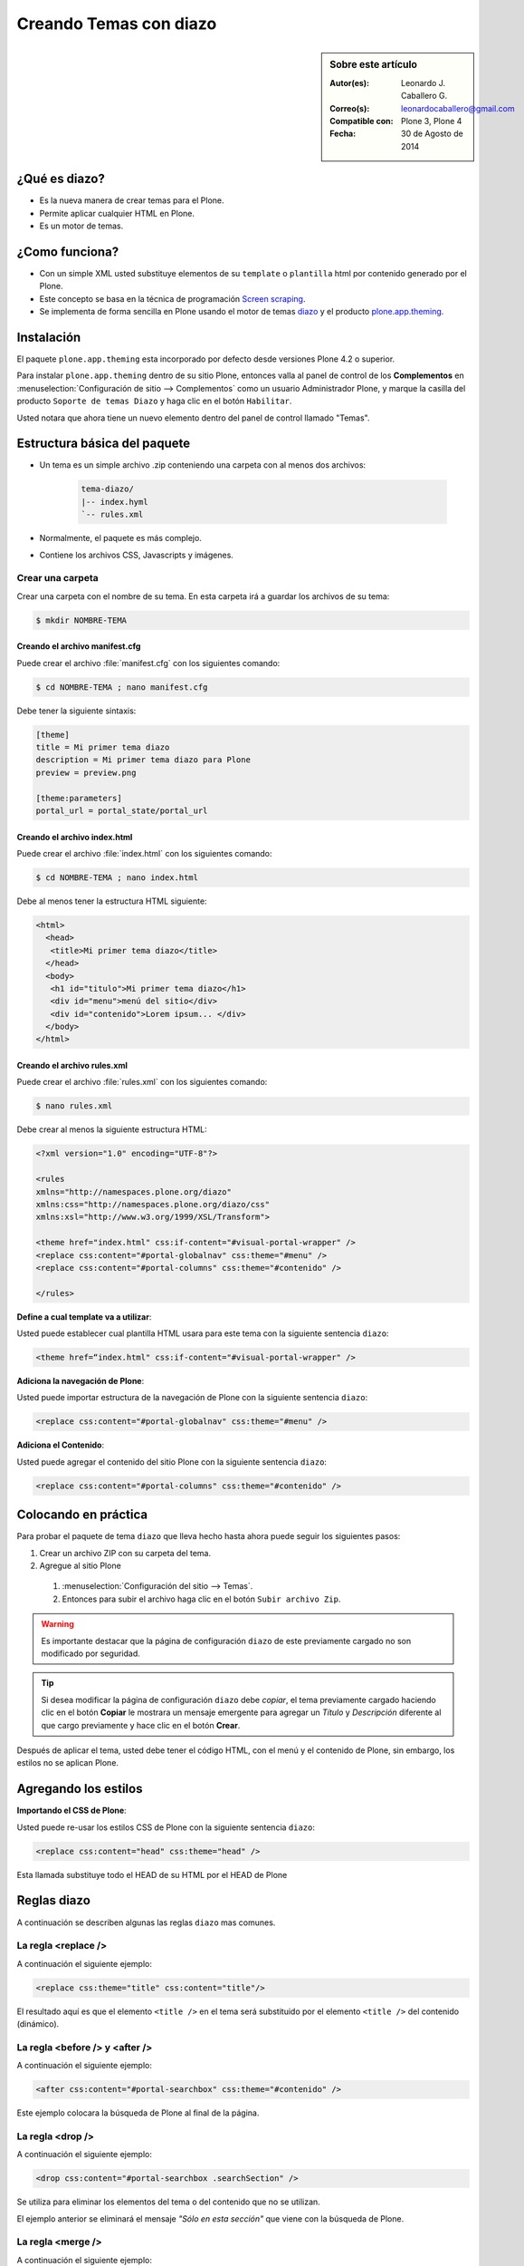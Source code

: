 .. -*- coding: utf-8 -*-

.. _creando_temas_diazo:

=======================
Creando Temas con diazo
=======================

.. sidebar:: Sobre este artículo

    :Autor(es): Leonardo J. Caballero G.
    :Correo(s): leonardocaballero@gmail.com
    :Compatible con: Plone 3, Plone 4
    :Fecha: 30 de Agosto de 2014

¿Qué es diazo?
==============

* Es la nueva manera de crear temas para el Plone.

* Permite aplicar cualquier HTML en Plone.
 
* Es un motor de temas.

¿Como funciona?
===============

* Con un simple XML usted substituye elementos de su ``template`` o ``plantilla``
  html por contenido generado por el Plone.

* Este concepto se basa en la técnica de programación `Screen scraping`_.

* Se implementa de forma sencilla en Plone usando el motor de temas `diazo`_ y el
  producto `plone.app.theming`_.

Instalación
===========

El paquete ``plone.app.theming`` esta incorporado por defecto desde versiones Plone 4.2 o superior.

Para instalar ``plone.app.theming`` dentro de su sitio Plone, entonces valla al panel de control de
los **Complementos** en :menuselection:`Configuración de sitio --> Complementos` como un usuario
Administrador Plone, y marque la casilla del producto ``Soporte de temas Diazo`` y haga clic en el botón
``Habilitar``.

Usted notara que ahora tiene un nuevo elemento dentro del panel de control llamado "Temas".

Estructura básica del paquete
=============================

* Un tema es un simple archivo .zip conteniendo una carpeta con al menos dos archivos:

    .. code-block:: sh

        tema-diazo/
        |-- index.hyml
        `-- rules.xml

* Normalmente, el paquete es más complejo.

* Contiene los archivos CSS, Javascripts y imágenes.

Crear una carpeta
-----------------

Crear una carpeta con el nombre de su tema. En esta carpeta irá a guardar 
los archivos de su tema:

.. code-block:: sh

    $ mkdir NOMBRE-TEMA
    
.. warinig:

    Donde **NOMBRE-TEMA** es el nombre de paquete de su tema.

Creando el archivo manifest.cfg
...............................

Puede crear el archivo :file:`manifest.cfg` con los siguientes comando:

.. code-block:: sh

    $ cd NOMBRE-TEMA ; nano manifest.cfg

Debe tener la siguiente sintaxis:

.. code-block:: cfg

    [theme]
    title = Mi primer tema diazo
    description = Mi primer tema diazo para Plone
    preview = preview.png

    [theme:parameters]
    portal_url = portal_state/portal_url

Creando el archivo index.html
.............................

Puede crear el archivo :file:`index.html` con los siguientes comando:

.. code-block:: sh

    $ cd NOMBRE-TEMA ; nano index.html 

Debe al menos tener la estructura HTML siguiente:

.. code-block:: html

    <html>
      <head>
       <title>Mi primer tema diazo</title> 
      </head>
      <body>
       <h1 id="titulo">Mi primer tema diazo</h1>
       <div id="menu">menú del sitio</div>
       <div id="contenido">Lorem ipsum... </div>
      </body> 
    </html>


Creando el archivo rules.xml
............................

Puede crear el archivo :file:`rules.xml` con los siguientes comando:

.. code-block:: sh

    $ nano rules.xml

Debe crear al menos la siguiente estructura HTML:

.. code-block:: xml

    <?xml version="1.0" encoding="UTF-8"?>

    <rules
    xmlns="http://namespaces.plone.org/diazo"
    xmlns:css="http://namespaces.plone.org/diazo/css"
    xmlns:xsl="http://www.w3.org/1999/XSL/Transform">
    
    <theme href="index.html" css:if-content="#visual-portal-wrapper" />
    <replace css:content="#portal-globalnav" css:theme="#menu" />
    <replace css:content="#portal-columns" css:theme="#contenido" />
    
    </rules>

**Define a cual template va a utilizar**:

Usted puede establecer cual plantilla HTML usara para este tema con la 
siguiente sentencia ``diazo``:

.. code-block:: xml

    <theme href=“index.html" css:if-content="#visual-portal-wrapper" />

**Adiciona la navegación de Plone**:

Usted puede importar estructura de la navegación de Plone con la 
siguiente sentencia ``diazo``:

.. code-block:: xml

    <replace css:content="#portal-globalnav" css:theme="#menu" />

**Adiciona el Contenido**:

Usted puede agregar el contenido del sitio Plone con la 
siguiente sentencia ``diazo``:

.. code-block:: xml

    <replace css:content="#portal-columns" css:theme="#contenido" />

Colocando en práctica
=====================

Para probar el paquete de tema ``diazo`` que lleva hecho hasta ahora puede 
seguir los siguientes pasos:

#. Crear un archivo ZIP con su carpeta del tema.

#. Agregue al sitio Plone

  #. :menuselection:`Configuración del sitio --> Temas`.

  #. Entonces para subir el archivo haga clic en el botón ``Subir archivo Zip``.

.. warning::
    Es importante destacar que la página de configuración ``diazo`` de este
    previamente cargado no son modificado por seguridad.

.. tip::
    Si desea modificar la página de configuración ``diazo`` debe *copiar*,
    el tema previamente cargado haciendo clic en el botón **Copiar** le 
    mostrara un mensaje emergente para agregar un *Título* y *Descripción*
    diferente al que cargo previamente y hace clic en el botón **Crear**.

Después de aplicar el tema, usted debe tener el código HTML, con el menú y el
contenido de Plone, sin embargo, los estilos no se aplican Plone.

Agregando los estilos
=====================

**Importando el CSS de Plone**:

Usted puede re-usar los estilos CSS de Plone con la siguiente sentencia ``diazo``:

.. code-block:: xml

    <replace css:content="head" css:theme="head" />

Esta llamada substituye todo el HEAD de su HTML por el HEAD de Plone

Reglas diazo
============

A continuación se describen algunas las reglas ``diazo`` mas comunes.

La regla <replace />
---------------------

A continuación el siguiente ejemplo:

.. code-block:: xml

    <replace css:theme="title" css:content="title"/>

El resultado aquí es que el elemento ``<title />`` en el tema será substituido 
por el elemento ``<title />`` del  contenido (dinámico).

La regla <before /> y <after />
-------------------------------

A continuación el siguiente ejemplo:

.. code-block:: xml

    <after css:content="#portal-searchbox" css:theme="#contenido" />

Este ejemplo colocara la búsqueda de Plone al final de la página.

La regla <drop />
-----------------

A continuación el siguiente ejemplo:

.. code-block:: xml

    <drop css:content="#portal-searchbox .searchSection" />

Se utiliza para eliminar los elementos del tema o del contenido 
que no se utilizan.

El ejemplo anterior se eliminará el mensaje *"Sólo en esta sección"* que 
viene con la búsqueda de Plone.

La regla <merge />
------------------

A continuación el siguiente ejemplo:

.. code-block:: xml

    <merge attributes="class" css:theme="body" css:content="body" />

Se utiliza para combinar los valores de atributos, especialmente usado para 
combinar las clases CSS.

* Si el tema tiene en su etiqueta ``body`` de esta manera:

  .. code-block:: xml

      <body class="alpha beta">

* Y el contenido posee una etiqueta ``body`` como:

  .. code-block:: xml

      <body class="delta gamma">

* El resultado del ejemplo anteriormente seria:

  .. code-block:: xml

        <body class="alpha beta delta gamma">


Orden de ejecución
------------------

El motor ``diazo`` ejecutará las reglas según un orden propio y no necesariamente 
en el orden escrito. No hay necesidad de decorar, pero es bueno que sea señalado:

  1º lugar: ``<before>``.

  2º lugar: ``<drop />``.

  3º lugar: ``<replace>``.

  4º lugar: Reglas que usan ``attributes``.

  5º lugar: Reglas usando ``"theme-children"``.

  6º y último lugar: ``<after />``.

Tema mas completo
=================

Usted podrá encontrar un ejemplo de tema mas completo en la siguiente dirección:

    http://plone.org/products/beyondskins.responsive

Mas ejemplos consulte el índice de paquetes Python en búsqueda de `temas basados en diazo`_.

Referencias
===========

- `diazo documentation`_.

- `Construindo temas para Plone com Diazo`_ por la empresa `Simples Consultoria`_.


.. _diazo: http://pypi.python.org/pypi/diazo/1.0.5
.. _Screen scraping: http://es.wikipedia.org/wiki/Screen_scraping
.. _plone.app.theming: http://pypi.python.org/pypi/plone.app.theming
.. _temas basados en diazo: http://pypi.python.org/pypi?%3Aaction=search&term=diazo+theme&submit=search
.. _diazo documentation: http://docs.diazo.org/en/latest/index.html
.. _Construindo temas para Plone com Diazo: http://www.slideshare.net/simplesconsultoria/constuindo-temas-para-plone-com-diazo
.. _Simples Consultoria: http://www.simplesconsultoria.com.br/
